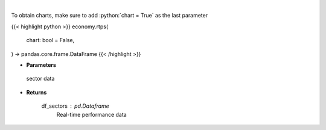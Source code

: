 .. role:: python(code)
    :language: python
    :class: highlight

|

.. raw:: html

    <h3>
    > Get real-time performance sector data
    </h3>

To obtain charts, make sure to add :python:`chart = True` as the last parameter

{{< highlight python >}}
economy.rtps(
    chart: bool = False,
) -> pandas.core.frame.DataFrame
{{< /highlight >}}

* **Parameters**

 sector data

    
* **Returns**

    df_sectors : *pd.Dataframe*
        Real-time performance data
    